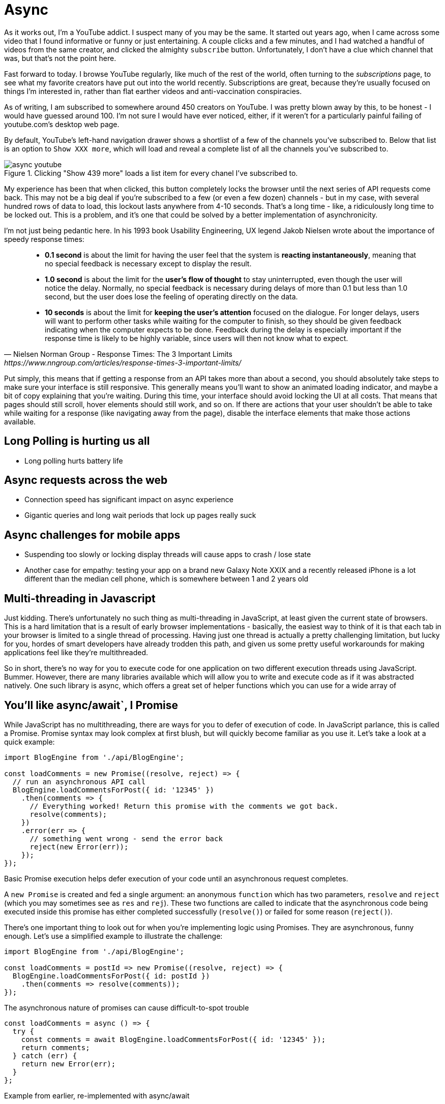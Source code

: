 = Async

As it works out, I'm a YouTube addict.  I suspect many of you may be the same.  It started out years ago, when I came across some video that I found informative or funny or just entertaining.  A couple clicks and a few minutes, and I had watched a handful of videos from the same creator, and clicked the almighty `subscribe` button. Unfortunately, I don't have a clue which channel that was, but that's not the point here.

Fast forward to today.  I browse YouTube regularly, like much of the rest of the world, often turning to the _subscriptions_ page, to see what my favorite creators have put out into the world recently.  Subscriptions are great, because they're usually focused on things I'm interested in, rather than flat earther videos and anti-vaccination conspiracies.

As of writing, I am subscribed to somewhere around 450 creators on YouTube. I was pretty blown away by this, to be honest - I would have guessed around 100.  I'm not sure I would have ever noticed, either, if it weren't for a particularly painful failing of youtube.com's desktop web page.

By default, YouTube’s left-hand navigation drawer shows a shortlist of a few of the channels you’ve subscribed to.  Below that list is an option to `Show XXX more`, which will load and reveal a complete list of all the channels you’ve subscribed to.

.Clicking "Show 439 more" loads a list item for every chanel I've subscribed to.
image::images/async-youtube.png[]


My experience has been that when clicked, this button completely locks the browser until the next series of API requests come back.  This may not be a big deal if you’re subscribed to a few (or even a few dozen) channels - but in my case, with several hundred rows of data to load, this lockout lasts anywhere from 4-10 seconds.  That’s a long time - like, a ridiculously long time to be locked out.  This is a problem, and it’s one that could be solved by a better implementation of asynchronicity.

I’m not just being pedantic here.  In his 1993 book Usability Engineering, UX legend Jakob Nielsen wrote about the importance of speedy response times:

[quote, Nielsen Norman Group - Response Times: The 3 Important Limits, https://www.nngroup.com/articles/response-times-3-important-limits/]
____
- **0.1 second** is about the limit for having the user feel that the system is **reacting instantaneously**, meaning that no special feedback is necessary except to display the result.
- **1.0 second** is about the limit for the **user's flow of thought** to stay uninterrupted, even though the user will notice the delay. Normally, no special feedback is necessary during delays of more than 0.1 but less than 1.0 second, but the user does lose the feeling of operating directly on the data.
- **10 seconds** is about the limit for **keeping the user's attention** focused on the dialogue. For longer delays, users will want to perform other tasks while waiting for the computer to finish, so they should be given feedback indicating when the computer expects to be done. Feedback during the delay is especially important if the response time is likely to be highly variable, since users will then not know what to expect.
____

Put simply, this means that if getting a response from an API takes more than about a second, you should absolutely take steps to make sure your interface is still responsive.  This generally means you’ll want to show an animated loading indicator, and maybe a bit of copy explaining that you’re waiting.  During this time, your interface should avoid locking the UI at all costs.  That means that pages should still scroll, hover elements should still work, and so on.   If there are actions that your user shouldn’t be able to take while waiting for a response (like navigating away from the page), disable the interface elements that make those actions available.

== Long Polling is hurting us all
- Long polling hurts battery life

== Async requests across the web 
- Connection speed has significant impact on async experience
- Gigantic queries and long wait periods that lock up pages really suck

== Async challenges for mobile apps
- Suspending too slowly or locking display threads will cause apps to crash / lose state
- Another case for empathy: testing your app on a brand new Galaxy Note XXIX and a recently released iPhone is a lot different than the median cell phone, which is somewhere between 1 and 2 years old 

// TODO would love to find data/resources for this) - begging tweet here https://twitter.com/irreverentmike/status/1102557815934205952 

== Multi-threading in Javascript
Just kidding.  There’s unfortunately no such thing as multi-threading in JavaScript, at least given the current state of browsers.  This is a hard limitation that is a result of early browser implementations - basically, the easiest way to think of it is that each tab in your browser is limited to a single thread of processing.  Having just one thread is actually a pretty challenging limitation, but lucky for you, hordes of smart developers have already trodden this path, and given us some pretty useful workarounds for making applications feel like they’re multithreaded.

So in short, there’s no way for you to execute code for one application on two different execution threads using JavaScript.  Bummer. However, there are many libraries available which will allow you to write and execute code as if it was abstracted natively.  One such library is async, which offers a great set of helper functions which you can use for a wide array of 

== You’ll like async/await`, I Promise
While JavaScript has no multithreading, there are ways for you to defer of execution of code.  In JavaScript parlance, this is called a Promise.  Promise syntax may look complex at first blush, but will quickly become familiar as you use it.  Let’s take a look at a quick example:

[source,javascript]
----
import BlogEngine from './api/BlogEngine';

const loadComments = new Promise((resolve, reject) => {
  // run an asynchronous API call
  BlogEngine.loadCommentsForPost({ id: '12345' })
    .then(comments => {
      // Everything worked! Return this promise with the comments we got back.
      resolve(comments);
    })
    .error(err => {
      // something went wrong - send the error back
      reject(new Error(err));
    });
});
----
Basic Promise execution helps defer execution of your code until an asynchronous request completes.

A `new Promise` is created and fed a single argument: an anonymous `function` which has two parameters, `resolve` and `reject` (which you may sometimes see as `res` and `rej`).  These two functions are called to indicate that the asynchronous code being executed inside this promise has either completed successfully (`resolve()`) or failed for some reason (`reject()`).

There’s one important thing to look out for when you’re implementing logic using Promises.  They are asynchronous, funny enough.  Let’s use a simplified example to illustrate the challenge:

[source,javascript]
----
import BlogEngine from './api/BlogEngine';

const loadComments = postId => new Promise((resolve, reject) => {
  BlogEngine.loadCommentsForPost({ id: postId })
    .then(comments => resolve(comments));
});
----
The asynchronous nature of promises can cause difficult-to-spot trouble

[source,javascript]
----
const loadComments = async () => {
  try {
    const comments = await BlogEngine.loadCommentsForPost({ id: '12345' });
    return comments;
  } catch (err) {
    return new Error(err);
  }
};
----
Example from earlier, re-implemented with async/await

Discuss async / await syntax and parity with promise syntax
Be careful! https://twitter.com/dan_abramov/status/1099634166642196481 

Enter websockets
Firebase is great! ...but also there’s loads of challenges, so
GraphQL websocket implementations - https://hackernoon.com/real-time-react-app-with-graphql-websocket-fe64f42e97bc
Incoming Webhooks as triggers
push notifications

Cautionary tale: GraphQL is not a cure-all 
This thread https://twitter.com/tomdale/status/786952448799825921?s=12 

Making async feel like magic
How to use Localstorage to persist state between loads
Strategies for keeping track of everything loading (redux, useReducer)
State driven UI, and why it’s great - UI as turning machine
How to design for multiple possible loading states (loading posts, loading content, loading images, etc etc)
When to use Promise.all, and some pitfalls with its use (try/catch trap)
Just because you can, doesn’t mean you need to await execution
